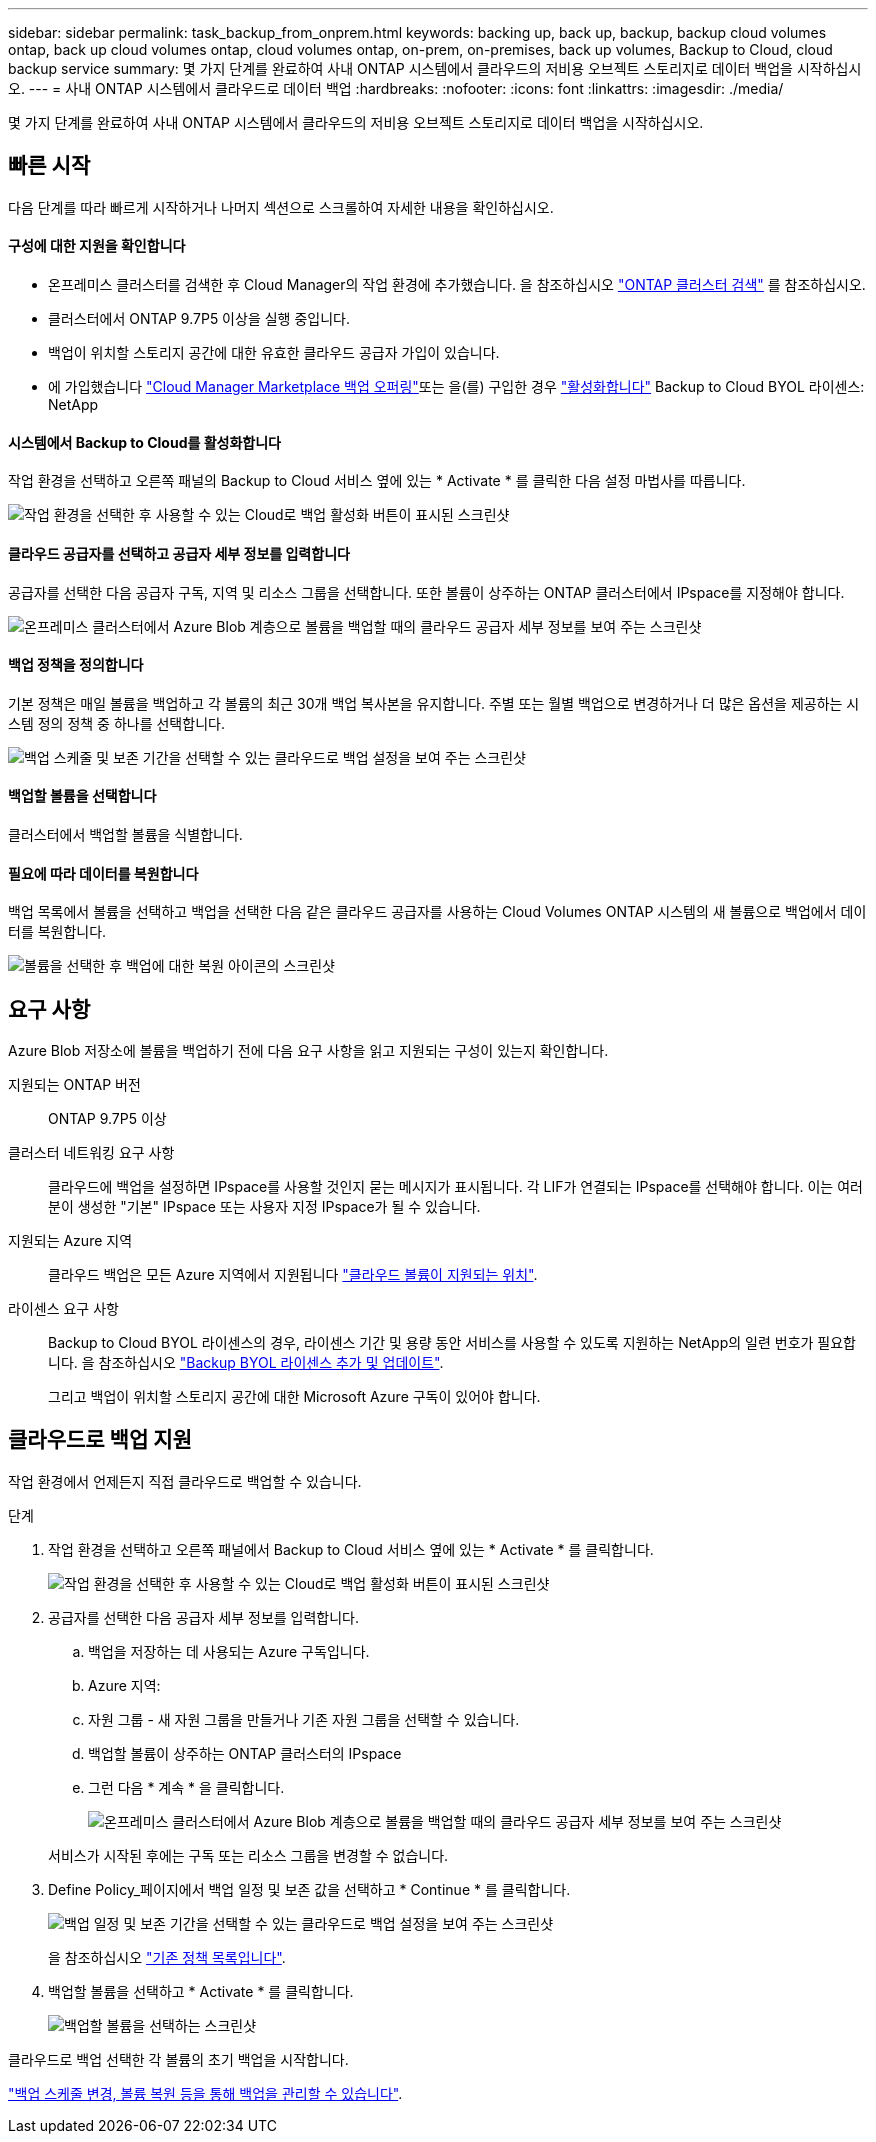---
sidebar: sidebar 
permalink: task_backup_from_onprem.html 
keywords: backing up, back up, backup, backup cloud volumes ontap, back up cloud volumes ontap, cloud volumes ontap, on-prem, on-premises, back up volumes, Backup to Cloud, cloud backup service 
summary: 몇 가지 단계를 완료하여 사내 ONTAP 시스템에서 클라우드의 저비용 오브젝트 스토리지로 데이터 백업을 시작하십시오. 
---
= 사내 ONTAP 시스템에서 클라우드로 데이터 백업
:hardbreaks:
:nofooter: 
:icons: font
:linkattrs: 
:imagesdir: ./media/


[role="lead"]
몇 가지 단계를 완료하여 사내 ONTAP 시스템에서 클라우드의 저비용 오브젝트 스토리지로 데이터 백업을 시작하십시오.



== 빠른 시작

다음 단계를 따라 빠르게 시작하거나 나머지 섹션으로 스크롤하여 자세한 내용을 확인하십시오.



==== 구성에 대한 지원을 확인합니다

* 온프레미스 클러스터를 검색한 후 Cloud Manager의 작업 환경에 추가했습니다. 을 참조하십시오 link:task_discovering_ontap.html["ONTAP 클러스터 검색"^] 를 참조하십시오.
* 클러스터에서 ONTAP 9.7P5 이상을 실행 중입니다.
* 백업이 위치할 스토리지 공간에 대한 유효한 클라우드 공급자 가입이 있습니다.
* 에 가입했습니다 https://azuremarketplace.microsoft.com/en-us/marketplace/apps/netapp.cloud-manager?tab=Overview["Cloud Manager Marketplace 백업 오퍼링"^]또는 을(를) 구입한 경우 link:task_managing_licenses.html#adding-and-updating-your-backup-byol-license["활성화합니다"^] Backup to Cloud BYOL 라이센스: NetApp




==== 시스템에서 Backup to Cloud를 활성화합니다

[role="quick-margin-para"]
작업 환경을 선택하고 오른쪽 패널의 Backup to Cloud 서비스 옆에 있는 * Activate * 를 클릭한 다음 설정 마법사를 따릅니다.

[role="quick-margin-para"]
image:screenshot_backup_to_s3_icon.gif["작업 환경을 선택한 후 사용할 수 있는 Cloud로 백업 활성화 버튼이 표시된 스크린샷"]



==== 클라우드 공급자를 선택하고 공급자 세부 정보를 입력합니다

[role="quick-margin-para"]
공급자를 선택한 다음 공급자 구독, 지역 및 리소스 그룹을 선택합니다. 또한 볼륨이 상주하는 ONTAP 클러스터에서 IPspace를 지정해야 합니다.

[role="quick-margin-para"]
image:screenshot_backup_onprem_to_azure.png["온프레미스 클러스터에서 Azure Blob 계층으로 볼륨을 백업할 때의 클라우드 공급자 세부 정보를 보여 주는 스크린샷"]



==== 백업 정책을 정의합니다

[role="quick-margin-para"]
기본 정책은 매일 볼륨을 백업하고 각 볼륨의 최근 30개 백업 복사본을 유지합니다. 주별 또는 월별 백업으로 변경하거나 더 많은 옵션을 제공하는 시스템 정의 정책 중 하나를 선택합니다.

[role="quick-margin-para"]
image:screenshot_backup_onprem_policy.png["백업 스케줄 및 보존 기간을 선택할 수 있는 클라우드로 백업 설정을 보여 주는 스크린샷"]



==== 백업할 볼륨을 선택합니다

[role="quick-margin-para"]
클러스터에서 백업할 볼륨을 식별합니다.



==== 필요에 따라 데이터를 복원합니다

[role="quick-margin-para"]
백업 목록에서 볼륨을 선택하고 백업을 선택한 다음 같은 클라우드 공급자를 사용하는 Cloud Volumes ONTAP 시스템의 새 볼륨으로 백업에서 데이터를 복원합니다.

[role="quick-margin-para"]
image:screenshot_backup_to_s3_restore_icon.gif["볼륨을 선택한 후 백업에 대한 복원 아이콘의 스크린샷"]



== 요구 사항

Azure Blob 저장소에 볼륨을 백업하기 전에 다음 요구 사항을 읽고 지원되는 구성이 있는지 확인합니다.

지원되는 ONTAP 버전:: ONTAP 9.7P5 이상
클러스터 네트워킹 요구 사항::
+
--
클라우드에 백업을 설정하면 IPspace를 사용할 것인지 묻는 메시지가 표시됩니다. 각 LIF가 연결되는 IPspace를 선택해야 합니다. 이는 여러분이 생성한 "기본" IPspace 또는 사용자 지정 IPspace가 될 수 있습니다.

--
지원되는 Azure 지역:: 클라우드 백업은 모든 Azure 지역에서 지원됩니다 https://cloud.netapp.com/cloud-volumes-global-regions["클라우드 볼륨이 지원되는 위치"^].
라이센스 요구 사항::
+
--
Backup to Cloud BYOL 라이센스의 경우, 라이센스 기간 및 용량 동안 서비스를 사용할 수 있도록 지원하는 NetApp의 일련 번호가 필요합니다. 을 참조하십시오 link:task_managing_licenses.html#adding-and-updating-your-backup-byol-license["Backup BYOL 라이센스 추가 및 업데이트"^].

그리고 백업이 위치할 스토리지 공간에 대한 Microsoft Azure 구독이 있어야 합니다.

--




== 클라우드로 백업 지원

작업 환경에서 언제든지 직접 클라우드로 백업할 수 있습니다.

.단계
. 작업 환경을 선택하고 오른쪽 패널에서 Backup to Cloud 서비스 옆에 있는 * Activate * 를 클릭합니다.
+
image:screenshot_backup_to_s3_icon.gif["작업 환경을 선택한 후 사용할 수 있는 Cloud로 백업 활성화 버튼이 표시된 스크린샷"]

. 공급자를 선택한 다음 공급자 세부 정보를 입력합니다.
+
.. 백업을 저장하는 데 사용되는 Azure 구독입니다.
.. Azure 지역:
.. 자원 그룹 - 새 자원 그룹을 만들거나 기존 자원 그룹을 선택할 수 있습니다.
.. 백업할 볼륨이 상주하는 ONTAP 클러스터의 IPspace
.. 그런 다음 * 계속 * 을 클릭합니다.
+
image:screenshot_backup_onprem_to_azure.png["온프레미스 클러스터에서 Azure Blob 계층으로 볼륨을 백업할 때의 클라우드 공급자 세부 정보를 보여 주는 스크린샷"]

+
서비스가 시작된 후에는 구독 또는 리소스 그룹을 변경할 수 없습니다.



. Define Policy_페이지에서 백업 일정 및 보존 값을 선택하고 * Continue * 를 클릭합니다.
+
image:screenshot_backup_onprem_policy.png["백업 일정 및 보존 기간을 선택할 수 있는 클라우드로 백업 설정을 보여 주는 스크린샷"]

+
을 참조하십시오 link:concept_backup_to_cloud.html#the-schedule-is-daily-weekly-monthly-or-a-combination["기존 정책 목록입니다"^].

. 백업할 볼륨을 선택하고 * Activate * 를 클릭합니다.
+
image:screenshot_backup_select_onprem_volumes.png["백업할 볼륨을 선택하는 스크린샷"]



클라우드로 백업 선택한 각 볼륨의 초기 백업을 시작합니다.

link:task_managing_backups.html["백업 스케줄 변경, 볼륨 복원 등을 통해 백업을 관리할 수 있습니다"^].
